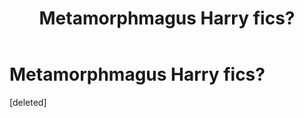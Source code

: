 #+TITLE: Metamorphmagus Harry fics?

* Metamorphmagus Harry fics?
:PROPERTIES:
:Score: 0
:DateUnix: 1549064524.0
:DateShort: 2019-Feb-02
:END:
[deleted]

